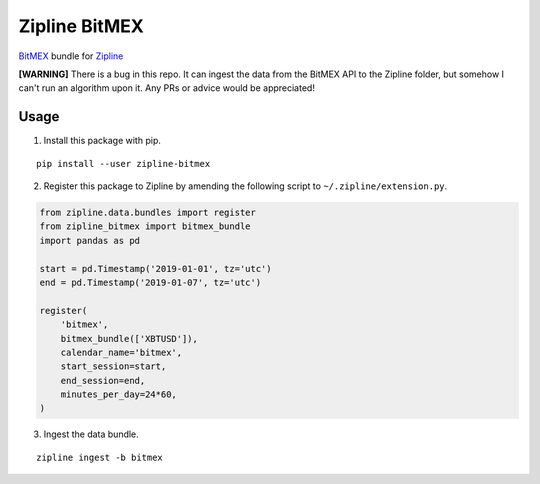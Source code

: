 Zipline BitMEX
==============

.. image:: https://img.shields.io/pypi/status/zipline-bitmex.svg
   :target: https://pypi.org/project/zipline-bitmex
.. image:: 	https://img.shields.io/pypi/dm/zipline-bitmex.svg
   :target: https://pypi.org/project/zipline-bitmex
.. image:: https://img.shields.io/pypi/pyversions/zipline-bitmex.svg
   :target: https://pypi.org/project/zipline-bitmex
.. image:: https://img.shields.io/pypi/v/zipline-bitmex.svg
   :target: https://pypi.org/project/zipline-bitmex

`BitMEX <https://bitmex.com>`_ bundle for `Zipline <https://github.com/quantopian/zipline>`_

**[WARNING]** There is a bug in this repo. It can ingest the data from the BitMEX API to the Zipline folder, but somehow I can't run an algorithm upon it. Any PRs or advice would be appreciated!

Usage
-----

1. Install this package with pip.

::

    pip install --user zipline-bitmex

2. Register this package to Zipline by amending the following script to ``~/.zipline/extension.py``.

.. code:: python

    from zipline.data.bundles import register
    from zipline_bitmex import bitmex_bundle
    import pandas as pd

    start = pd.Timestamp('2019-01-01', tz='utc')
    end = pd.Timestamp('2019-01-07', tz='utc')

    register(
        'bitmex',
        bitmex_bundle(['XBTUSD']),
        calendar_name='bitmex',
        start_session=start,
        end_session=end,
        minutes_per_day=24*60,
    )

3. Ingest the data bundle.

::

    zipline ingest -b bitmex
